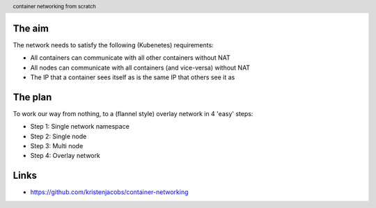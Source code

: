 
.. image:: title-page.jpg
   :height: 600px

The aim
-------

The network needs to satisfy the following (Kubenetes) requirements:

* All containers can communicate with all other containers without NAT

* All nodes can communicate with all containers (and vice-versa) without NAT

* The IP that a container sees itself as is the same IP that others see it as

The plan
--------

To work our way from nothing, to a (flannel style) overlay network in 4 'easy' steps:

* Step 1: Single network namespace

* Step 2: Single node

* Step 3: Multi node

* Step 4: Overlay network 

.. image:: ../1-network-namespace/diagram.jpg
   :height: 710px

.. image:: ../2-single-node/diagram.jpg
   :height: 710px

.. image:: ../3-multi-node/diagram.jpg
   :height: 710px

.. image:: ../4-overlay-network/diagram.jpg
   :height: 710px

Links
-----

* https://github.com/kristenjacobs/container-networking

.. header::
    container networking from scratch
